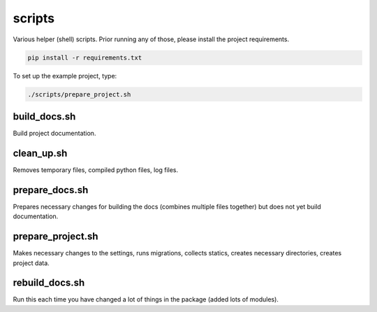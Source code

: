 scripts
=======
Various helper (shell) scripts. Prior running any of those, please install
the project requirements.

.. code-block:: sh

    pip install -r requirements.txt

To set up the example project, type:

.. code-block:: sh

    ./scripts/prepare_project.sh

build_docs.sh
-------------
Build project documentation.

clean_up.sh
-----------
Removes temporary files, compiled python files, log files.

prepare_docs.sh
---------------
Prepares necessary changes for building the docs (combines multiple files
together) but does not yet build documentation.

prepare_project.sh
------------------
Makes necessary changes to the settings, runs migrations, collects statics,
creates necessary directories, creates project data.

rebuild_docs.sh
---------------
Run this each time you have changed a lot of things in the package (added lots
of modules).
